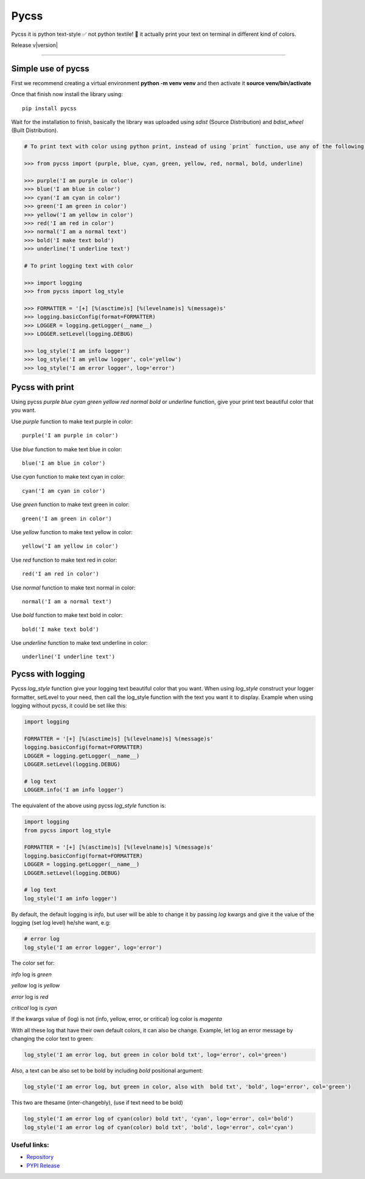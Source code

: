 
Pycss
#####

Pycss it is python text-style ✅ not python textile! 🤔 it actually print your text on terminal in different kind of colors.

Release v\ |version|


.. image:: https://static.pepy.tech/badge/pycss/month
    :target: https://pepy.tech/project/pycss
    :alt: Pycss Downloads Per Month Badge

.. image:: https://static.pepy.tech/badge/pycss/week
    :target: https://pepy.tech/project/pycss
    :alt: Pycss Downloads Per Week Badge
    
.. image:: https://img.shields.io/pypi/l/pycss.svg
    :target: https://pypi.org/project/pycss/
    :alt: License Badge

.. image:: https://img.shields.io/pypi/wheel/pycss.svg
    :target: https://pypi.org/project/pycss/
    :alt: Wheel Support Badge

.. image:: https://img.shields.io/pypi/pyversions/pycss.svg
    :target: https://pypi.org/project/pycss/
    :alt: Python Version Support Badge

.. image:: https://img.shields.io/github/contributors/usmanmusa1920/pycss.svg
    :target: https://github.com/usmanmusa1920/pycss/graphs/contributors
    :alt: Contributors Badge
    
-------------------

Simple use of pycss
===================

First we recommend creating a virtual environment **python -m venv venv** and then activate it **source venv/bin/activate**

Once that finish now install the library using::

    pip install pycss
    
Wait for the installation to finish, basically the library was uploaded using `sdist` (Source Distribution) and `bdist_wheel` (Built Distribution).

.. code-block:: python

    # To print text with color using python print, instead of using `print` function, use any of the following functions (purple, blue, cyan, green, yellow, red, normal, bold, underline, log_style)

    >>> from pycss import (purple, blue, cyan, green, yellow, red, normal, bold, underline)

    >>> purple('I am purple in color')
    >>> blue('I am blue in color')
    >>> cyan('I am cyan in color')
    >>> green('I am green in color')
    >>> yellow('I am yellow in color')
    >>> red('I am red in color')
    >>> normal('I am a normal text')
    >>> bold('I make text bold')
    >>> underline('I underline text')

    # To print logging text with color
    
    >>> import logging
    >>> from pycss import log_style
    
    >>> FORMATTER = '[+] [%(asctime)s] [%(levelname)s] %(message)s'
    >>> logging.basicConfig(format=FORMATTER)
    >>> LOGGER = logging.getLogger(__name__)
    >>> LOGGER.setLevel(logging.DEBUG)

    >>> log_style('I am info logger')
    >>> log_style('I am yellow logger', col='yellow')
    >>> log_style('I am error logger', log='error')


Pycss with print
================

Using pycss `purple` `blue` `cyan` `green` `yellow` `red` `normal` `bold` or `underline` function, give your print text beautiful color that you want.

Use `purple` function to make text purple in color::
    
    purple('I am purple in color')

Use `blue` function to make text blue in color::
    
    blue('I am blue in color')

Use `cyan` function to make text cyan in color::
    
    cyan('I am cyan in color')

Use `green` function to make text green in color::
    
    green('I am green in color')

Use `yellow` function to make text yellow in color::
    
    yellow('I am yellow in color')

Use `red` function to make text red in color::
    
    red('I am red in color')

Use `normal` function to make text normal in color::
    
    normal('I am a normal text')

Use `bold` function to make text bold in color::
    
    bold('I make text bold')

Use `underline` function to make text underline in color::
    
    underline('I underline text')


Pycss with logging
==================

Pycss `log_style` function give your logging text beautiful color that you want. When using `log_style` construct your logger formatter, setLevel to your need, then call the log_style function with the text you want it to display. Example when using logging without pycss, it could be set like this:

.. code-block:: python

    import logging

    FORMATTER = '[+] [%(asctime)s] [%(levelname)s] %(message)s'
    logging.basicConfig(format=FORMATTER)
    LOGGER = logging.getLogger(__name__)
    LOGGER.setLevel(logging.DEBUG)

    # log text
    LOGGER.info('I am info logger')

The equivalent of the above using pycss `log_style` function is:

.. code-block:: python

    import logging
    from pycss import log_style

    FORMATTER = '[+] [%(asctime)s] [%(levelname)s] %(message)s'
    logging.basicConfig(format=FORMATTER)
    LOGGER = logging.getLogger(__name__)
    LOGGER.setLevel(logging.DEBUG)

    # log text
    log_style('I am info logger')

By default, the default logging is `info`, but user will be able to change it by passing `log` kwargs and give it the value of the logging (set log level) he/she want, e.g:

.. code-block:: python
    
    # error log
    log_style('I am error logger', log='error')

The color set for:

`info` log is `green`

`yellow` log is `yellow`

`error` log is `red`

`critical` log is `cyan`

If the kwargs value of (log) is not (info, yellow, error, or critical) log color is `magenta`

With all these log that have their own default colors, it can also be change. Example, let log an error message by changing the color text to green:

.. code-block:: python

    log_style('I am error log, but green in color bold txt', log='error', col='green')

Also, a text can be also set to be bold by including `bold` positional argument:

.. code-block:: python

    log_style('I am error log, but green in color, also with  bold txt', 'bold', log='error', col='green')

This two are thesame (inter-changebly), (use if text need to be bold)

.. code-block:: python

    log_style('I am error log of cyan(color) bold txt', 'cyan', log='error', col='bold')
    log_style('I am error log of cyan(color) bold txt', 'bold', log='error', col='cyan')


Useful links:
-------------

- `Repository <https://github.com/usmanmusa1920/pycss>`_

- `PYPI Release <https://pypi.org/project/pycss>`_
